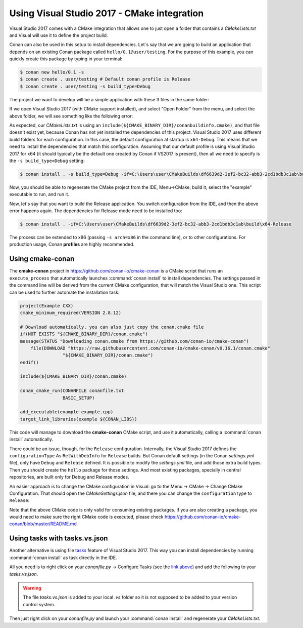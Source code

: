 .. _visual2017_cmake_howto:

Using Visual Studio 2017 - CMake integration
=============================================

Visual Studio 2017 comes with a CMake integration that allows one to just open a folder that contains a *CMakeLists.txt*
and Visual will use it to define the project build.

Conan can also be used in this setup to install dependencies. Let`s say that we are going to build an application that depends
on an existing Conan package called ``hello/0.1@user/testing``. For the purpose of this example, you can quickly create this package by typing
in your terminal:

.. code-block:: bash

    $ conan new hello/0.1 -s
    $ conan create . user/testing # Default conan profile is Release
    $ conan create . user/testing -s build_type=Debug

The project we want to develop will be a simple application with these 3 files in the same folder:

.. code-block:: cpp
   :caption: **example.cpp**

    #include <iostream>
    #include "hello.h"

    int main() {
        hello();
        std::cin.ignore();
    }

.. code-block:: text
    :caption: **conanfile.txt**

    [requires]
    hello/0.1@user/testing

    [generators]
    cmake

.. code-block:: cmake
    :caption: **CMakeLists.txt**

    project(Example CXX)
    cmake_minimum_required(VERSION 2.8.12)

    include(${CMAKE_BINARY_DIR}/conanbuildinfo.cmake)
    conan_basic_setup()

    add_executable(example example.cpp)
    target_link_libraries(example ${CONAN_LIBS})

If we open Visual Studio 2017 (with CMake support installed), and select "Open Folder" from the menu, and select the above folder,
we will see something like the following error:

.. code-block:: bash
    :emphasize-lines: 2,10-13

    1> Command line: C:\PROGRAM FILES (X86)\MICROSOFT VISUAL STUDIO\2017\COMMUNITY\COMMON7\IDE\COMMONEXTENSIONS\MICROSOFT\CMAKE\CMake\bin\cmake.exe  -G "Ninja" -DCMAKE_INSTALL_PREFIX:PATH="C:\Users\user\CMakeBuilds\df6639d2-3ef2-bc32-abb3-2cd1bdb3c1ab\install\x64-Debug"  -DCMAKE_CXX_COMPILER="C:/Program Files (x86)/Microsoft Visual Studio/2017/Community/VC/Tools/MSVC/14.12.25827/bin/HostX64/x64/cl.exe"  -DCMAKE_C_COMPILER="C:/Program Files (x86)/Microsoft Visual Studio/2017/Community/VC/Tools/MSVC/14.12.25827/bin/HostX64/x64/cl.exe"  -DCMAKE_BUILD_TYPE="Debug" -DCMAKE_MAKE_PROGRAM="C:\PROGRAM FILES (X86)\MICROSOFT VISUAL STUDIO\2017\COMMUNITY\COMMON7\IDE\COMMONEXTENSIONS\MICROSOFT\CMAKE\Ninja\ninja.exe" "C:\Users\user\conanws\visual-cmake"
    1> Working directory: C:\Users\user\CMakeBuilds\df6639d2-3ef2-bc32-abb3-2cd1bdb3c1ab\build\x64-Debug
    1> -- The CXX compiler identification is MSVC 19.12.25831.0
    1> -- Check for working CXX compiler: C:/Program Files (x86)/Microsoft Visual Studio/2017/Community/VC/Tools/MSVC/14.12.25827/bin/HostX64/x64/cl.exe
    1> -- Check for working CXX compiler: C:/Program Files (x86)/Microsoft Visual Studio/2017/Community/VC/Tools/MSVC/14.12.25827/bin/HostX64/x64/cl.exe -- works
    1> -- Detecting CXX compiler ABI info
    1> -- Detecting CXX compiler ABI info - done
    1> -- Detecting CXX compile features
    1> -- Detecting CXX compile features - done
    1> CMake Error at CMakeLists.txt:4 (include):
    1>   include could not find load file:
    1> 
    1>     C:/Users/user/CMakeBuilds/df6639d2-3ef2-bc32-abb3-2cd1bdb3c1ab/build/x64-Debug/conanbuildinfo.cmake

As expected, our *CMakeLists.txt* is using an ``include(${CMAKE_BINARY_DIR}/conanbuildinfo.cmake)``, and that file doesn't exist yet,
because Conan has not yet installed the dependencies of this project. Visual Studio 2017 uses different build folders for each 
configuration. In this case, the default configuration at startup is ``x64-Debug``. This means that we need to install the
dependencies that match this configuration. Assuming that our default profile is using Visual Studio 2017 for x64 (it should typically be
the default one created by Conan if VS2017 is present), then all we need to specify is the ``-s build_type=Debug`` setting:

.. code-block:: bash

    $ conan install . -s build_type=Debug -if=C:\Users\user\CMakeBuilds\df6639d2-3ef2-bc32-abb3-2cd1bdb3c1ab\build\x64-Debug

Now, you should be able to regenerate the CMake project from the IDE, Menu->CMake, build it, select the "example" executable to run, and run
it.

Now, let's say that you want to build the Release application. You switch configuration from the IDE, and then the above error happens
again. The dependencies for Release mode need to be installed too:

.. code-block:: bash

    $ conan install . -if=C:\Users\user\CMakeBuilds\df6639d2-3ef2-bc32-abb3-2cd1bdb3c1ab\build\x64-Release

The process can be extended to x86 (passing ``-s arch=x86`` in the command line), or to other configurations. For production usage,
Conan **profiles** are highly recommended.

Using cmake-conan
-----------------

The **cmake-conan** project in https://github.com/conan-io/cmake-conan is a CMake script that runs an ``execute_process`` that automatically
launches :command:`conan install` to install dependencies. The settings passed in the command line will be derived from the current CMake
configuration, that will match the Visual Studio one. This script can be used to further automate the installation task:

.. code-block:: cmake

    project(Example CXX)
    cmake_minimum_required(VERSION 2.8.12)

    # Download automatically, you can also just copy the conan.cmake file
    if(NOT EXISTS "${CMAKE_BINARY_DIR}/conan.cmake")
    message(STATUS "Downloading conan.cmake from https://github.com/conan-io/cmake-conan")
        file(DOWNLOAD "https://raw.githubusercontent.com/conan-io/cmake-conan/v0.16.1/conan.cmake"
                    "${CMAKE_BINARY_DIR}/conan.cmake")
    endif()
    
    include(${CMAKE_BINARY_DIR}/conan.cmake)

    conan_cmake_run(CONANFILE conanfile.txt
                    BASIC_SETUP)

    add_executable(example example.cpp)
    target_link_libraries(example ${CONAN_LIBS})

This code will manage to download the **cmake-conan** CMake script, and use it automatically, calling a :command:`conan install` automatically.

There could be an issue, though, for the ``Release`` configuration. Internally, the Visual Studio 2017 defines the ``configurationType`` As
``RelWithDebInfo`` for ``Release`` builds. But Conan default settings (in the Conan *settings.yml* file), only have ``Debug`` and ``Release``
defined. It is possible to modify the *settings.yml* file, and add those extra build types. Then you should create the ``hello`` package 
for those settings. And most existing packages, specially in central repositories, are built only for Debug and Release modes.

An easier approach is to change the CMake configuration in Visual: go to the Menu -> CMake -> Change CMake Configuration. That should open
the *CMakeSettings.json* file, and there you can change the ``configurationType`` to ``Release``:

.. code-block:: text
   :emphasize-lines: 4

    {
        "name": "x64-Release",
        "generator": "Ninja",
        "configurationType": "Release",
        "inheritEnvironments": [ "msvc_x64_x64" ],
        "buildRoot": "${env.USERPROFILE}\\CMakeBuilds\\${workspaceHash}\\build\\${name}",
        "installRoot": "${env.USERPROFILE}\\CMakeBuilds\\${workspaceHash}\\install\\${name}",
        "cmakeCommandArgs": "",
        "buildCommandArgs": "-v",
        "ctestCommandArgs": ""
    }

Note that the above CMake code is only valid for consuming existing packages. If you are also creating a package, you
would need to make sure the right CMake code is executed, please check https://github.com/conan-io/cmake-conan/blob/master/README.md

Using tasks with tasks.vs.json
------------------------------

Another alternative is using file `tasks <https://docs.microsoft.com/en-us/visualstudio/ide/customize-build-and-debug-tasks-in-visual-studio?view=vs-2017>`_
feature of Visual Studio 2017. This way you can install dependencies by running :command:`conan install` as task directly in the IDE.

All you need is to right click on your *conanfile.py* -> Configure Tasks (see the
`link above <https://docs.microsoft.com/en-us/visualstudio/ide/customize-build-and-debug-tasks-in-visual-studio?view=vs-2017>`_) and add the
following to your *tasks.vs.json*.

.. warning::

    The file *tasks.vs.json* is added to your local *.vs* folder so it is not supposed to be added to your version control system.

.. code-block:: text
   :emphasize-lines: 7,9,16,18

    {
        "tasks": [
            {
            "taskName": "conan install debug",
            "appliesTo": "conanfile.py",
            "type": "launch",
            "command": "${env.COMSPEC}",
            "args": [
                "conan install ${file} -s build_type=Debug -if C:/Users/user/CMakeBuilds/4c2d87b9-ec5a-9a30-a47a-32ccb6cca172/build/x64-Debug/"
            ]
            },
            {
            "taskName": "conan install release",
            "appliesTo": "conanfile.py",
            "type": "launch",
            "command": "${env.COMSPEC}",
            "args": [
                "conan install ${file} -s build_type=Release -if C:/Users/user/CMakeBuilds/4c2d87b9-ec5a-9a30-a47a-32ccb6cca172/build/x64-Release/"
            ]
            }
        ],
        "version": "0.2.1"
    }

Then just right click on your *conanfile.py* and launch your :command:`conan install` and regenerate your *CMakeLists.txt*.

